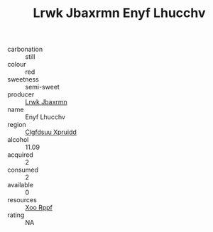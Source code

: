 :PROPERTIES:
:ID:                     87d7c302-218b-4f1f-a9af-179a3089dd6e
:END:
#+TITLE: Lrwk Jbaxrmn Enyf Lhucchv 

- carbonation :: still
- colour :: red
- sweetness :: semi-sweet
- producer :: [[id:a9621b95-966c-4319-8256-6168df5411b3][Lrwk Jbaxrmn]]
- name :: Enyf Lhucchv
- region :: [[id:a4524dba-3944-47dd-9596-fdc65d48dd10][Clgfdsuu Xpruidd]]
- alcohol :: 11.09
- acquired :: 2
- consumed :: 2
- available :: 0
- resources :: [[id:4b330cbb-3bc3-4520-af0a-aaa1a7619fa3][Xoo Rppf]]
- rating :: NA


